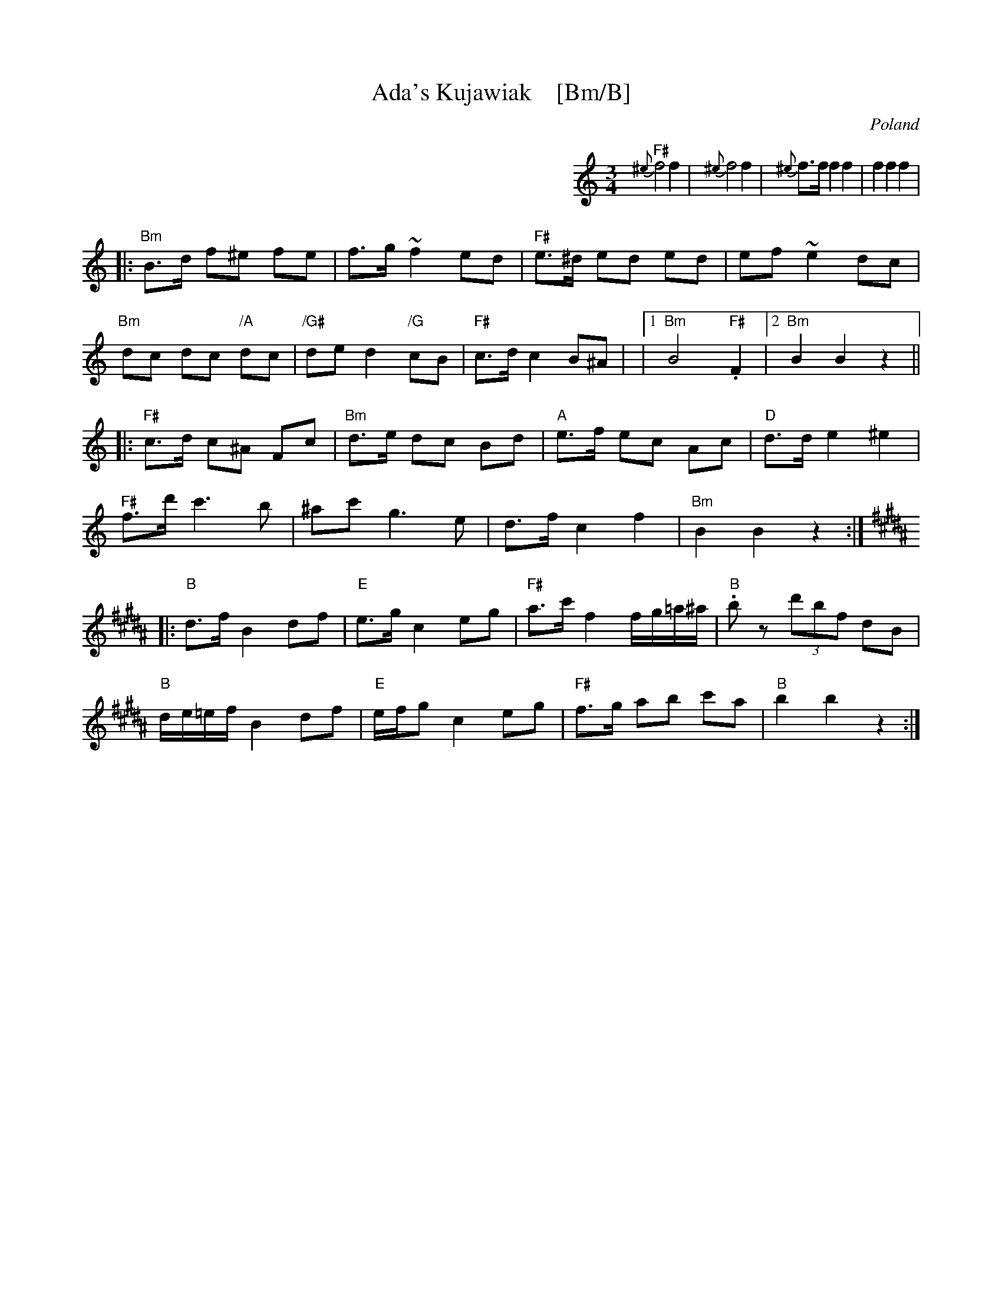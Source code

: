 X:1
T:Ada's Kujawiak    [Bm/B]
R:Kujawiak
O:Poland
%info: cpl
B:A Little Couple-Dancemusik
N:See The Pinewoods Collection for a fancier version
Z:Moshe Braner <mbraner@usa.net>
M:3/4
L:1/8
K:Am
%%indent 400
"F#"{^e}f4 f2 | {^e}f4 f2 | {^e}f>f f2 f2 | f2 f2 f2 |
|: "Bm"B>d f^e fe | f>g ~f2 ed | "F#"e>^d ed ed | ef ~e2 dc |
   "Bm"dc dc "/A"dc | "/G#"de d2 "/G"cB | "F#"c>d c2 B^A |\
|1 "Bm"B4 "F#".F2 |2 "Bm"B2 B2 z2 ||
|: "F#"c>d c^A Fc | "Bm"d>e dc Bd | "A"e>f ec Ac | "D"d>d e2 ^e2 |
   "F#"f>d' c'3 b | ^ac' g3 e | d>f c2 f2 | "Bm"B2 B2 z2 :|
K:B
|: "B"d>f B2 df | "E"e>g c2 eg | "F#"a>c' f2 f/g/=a/^a/ | "B".b z (3d'bf dB |
   "B"d/e/=e/f/ B2 df | "E"e/f/g c2 eg | "F#"f>g ab c'a | "B"b2 b2 z2 :|
